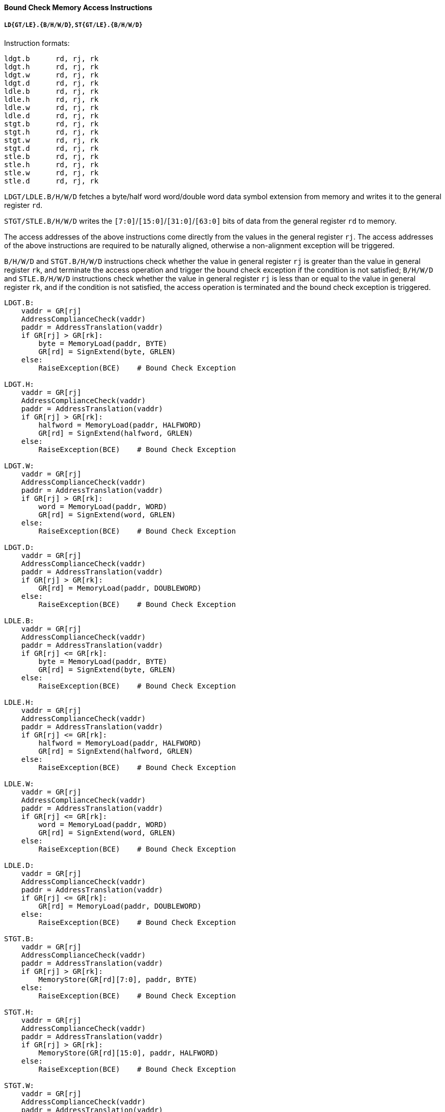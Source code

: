 [[bound-check-memory-access-instructions]]
==== Bound Check Memory Access Instructions

===== `LD{GT/LE}.{B/H/W/D}`, `ST{GT/LE}.{B/H/W/D}`

Instruction formats:

[source]
----
ldgt.b      rd, rj, rk
ldgt.h      rd, rj, rk
ldgt.w      rd, rj, rk
ldgt.d      rd, rj, rk
ldle.b      rd, rj, rk
ldle.h      rd, rj, rk
ldle.w      rd, rj, rk
ldle.d      rd, rj, rk
stgt.b      rd, rj, rk
stgt.h      rd, rj, rk
stgt.w      rd, rj, rk
stgt.d      rd, rj, rk
stle.b      rd, rj, rk
stle.h      rd, rj, rk
stle.w      rd, rj, rk
stle.d      rd, rj, rk
----

`LDGT/LDLE.B/H/W/D` fetches a byte/half word word/double word data symbol extension from memory and writes it to the general register `rd`.

`STGT/STLE.B/H/W/D` writes the `[7:0]`/`[15:0]`/`[31:0]`/`[63:0]` bits of data from the general register `rd` to memory.

The access addresses of the above instructions come directly from the values in the general register `rj`.
The access addresses of the above instructions are required to be naturally aligned, otherwise a non-alignment exception will be triggered.

`B/H/W/D` and `STGT.B/H/W/D` instructions check whether the value in general register `rj` is greater than the value in general register `rk`, and terminate the access operation and trigger the bound check exception if the condition is not satisfied; `B/H/W/D` and `STLE.B/H/W/D` instructions check whether the value in general register `rj` is less than or equal to the value in general register `rk`, and if the condition is not satisfied, the access operation is terminated and the bound check exception is triggered.

[source]
----
LDGT.B:
    vaddr = GR[rj]
    AddressComplianceCheck(vaddr)
    paddr = AddressTranslation(vaddr)
    if GR[rj] > GR[rk]:
        byte = MemoryLoad(paddr, BYTE)
        GR[rd] = SignExtend(byte, GRLEN)
    else:
        RaiseException(BCE)    # Bound Check Exception

LDGT.H:
    vaddr = GR[rj]
    AddressComplianceCheck(vaddr)
    paddr = AddressTranslation(vaddr)
    if GR[rj] > GR[rk]:
        halfword = MemoryLoad(paddr, HALFWORD)
        GR[rd] = SignExtend(halfword, GRLEN)
    else:
        RaiseException(BCE)    # Bound Check Exception

LDGT.W:
    vaddr = GR[rj]
    AddressComplianceCheck(vaddr)
    paddr = AddressTranslation(vaddr)
    if GR[rj] > GR[rk]:
        word = MemoryLoad(paddr, WORD)
        GR[rd] = SignExtend(word, GRLEN)
    else:
        RaiseException(BCE)    # Bound Check Exception

LDGT.D:
    vaddr = GR[rj]
    AddressComplianceCheck(vaddr)
    paddr = AddressTranslation(vaddr)
    if GR[rj] > GR[rk]:
        GR[rd] = MemoryLoad(paddr, DOUBLEWORD)
    else:
        RaiseException(BCE)    # Bound Check Exception

LDLE.B:
    vaddr = GR[rj]
    AddressComplianceCheck(vaddr)
    paddr = AddressTranslation(vaddr)
    if GR[rj] <= GR[rk]:
        byte = MemoryLoad(paddr, BYTE)
        GR[rd] = SignExtend(byte, GRLEN)
    else:
        RaiseException(BCE)    # Bound Check Exception

LDLE.H:
    vaddr = GR[rj]
    AddressComplianceCheck(vaddr)
    paddr = AddressTranslation(vaddr)
    if GR[rj] <= GR[rk]:
        halfword = MemoryLoad(paddr, HALFWORD)
        GR[rd] = SignExtend(halfword, GRLEN)
    else:
        RaiseException(BCE)    # Bound Check Exception

LDLE.W:
    vaddr = GR[rj]
    AddressComplianceCheck(vaddr)
    paddr = AddressTranslation(vaddr)
    if GR[rj] <= GR[rk]:
        word = MemoryLoad(paddr, WORD)
        GR[rd] = SignExtend(word, GRLEN)
    else:
        RaiseException(BCE)    # Bound Check Exception

LDLE.D:
    vaddr = GR[rj]
    AddressComplianceCheck(vaddr)
    paddr = AddressTranslation(vaddr)
    if GR[rj] <= GR[rk]:
        GR[rd] = MemoryLoad(paddr, DOUBLEWORD)
    else:
        RaiseException(BCE)    # Bound Check Exception

STGT.B:
    vaddr = GR[rj]
    AddressComplianceCheck(vaddr)
    paddr = AddressTranslation(vaddr)
    if GR[rj] > GR[rk]:
        MemoryStore(GR[rd][7:0], paddr, BYTE)
    else:
        RaiseException(BCE)    # Bound Check Exception

STGT.H:
    vaddr = GR[rj]
    AddressComplianceCheck(vaddr)
    paddr = AddressTranslation(vaddr)
    if GR[rj] > GR[rk]:
        MemoryStore(GR[rd][15:0], paddr, HALFWORD)
    else:
        RaiseException(BCE)    # Bound Check Exception

STGT.W:
    vaddr = GR[rj]
    AddressComplianceCheck(vaddr)
    paddr = AddressTranslation(vaddr)
    if GR[rj] > GR[rk]:
        MemoryStore(GR[rd][31:0], paddr, WORD)
    else:
        RaiseException(BCE)    # Bound Check Exception

STGT.D:
    vaddr = GR[rj]
    AddressComplianceCheck(vaddr)
    paddr = AddressTranslation(vaddr)
    if GR[rj] > GR[rk]:
        MemoryStore(GR[rd][63:0], paddr, DOUBLEWORD)
    else:
        RaiseException(BCE)    # Bound Check Exception

STLE.B:
    vaddr = GR[rj]
    AddressComplianceCheck(vaddr)
    paddr = AddressTranslation(vaddr)
    if GR[rj] <= GR[rk]:
        MemoryStore(GR[rd][7:0], paddr, BYTE)
    else:
        RaiseException(BCE)    # Bound Check Exception

STLE.H:
    vaddr = GR[rj]
    AddressComplianceCheck(vaddr)
    paddr = AddressTranslation(vaddr)
    if GR[rj] <= GR[rk]:
        MemoryStore(GR[rd][15:0], paddr, HALFWORD)
    else:
        RaiseException(BCE)    # Bound Check Exception

STLE.W:
    vaddr = GR[rij]
    AddressComplianceCheck(vaddr)
    paddr = AddressTranslation(vaddr)
    if GR[rj] <= GR[rk]:
        MemoryStore(GR[rd][31:0], paddr, WORD)
    else:
        RaiseException(BCE)    # Bound Check Exception

STLE.D:
    vaddr = GR[rj]
    AddressComplianceCheck(vaddr)
    paddr = AddressTranslation(vaddr)
    if GR[rj] <= GR[rk]:
        MemoryStore(GR[rd][63:0], paddr, DOUBLEWORD)
    else:
        RaiseException(BCE)    # Bound Check Exception
----

